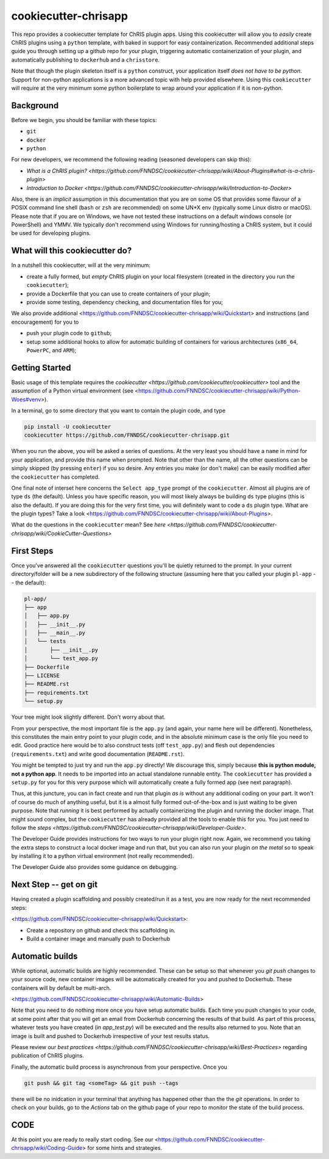 ############################
cookiecutter-chrisapp |Logo| 
############################

|License| |Last Commit| |CI|

.. |Logo| image:: ../assets/logo_chris.png?raw=true
  :alt: ChRIS Logo
.. |License| image:: https://img.shields.io/github/license/fnndsc/cookiecutter-chrisapp.svg
  :alt: License
.. |Last Commit| image:: https://img.shields.io/github/last-commit/fnndsc/cookiecutter-chrisapp.svg
  :alt: Last Commit
.. |CI| image:: https://github.com/FNNDSC/cookiecutter-chrisapp/workflows/test/badge.svg
  :alt: Github Actions
  :target: https://github.com/FNNDSC/cookiecutter-chrisapp/actions

This repo provides a cookiecutter template for ChRIS plugin apps. Using this cookiecutter will allow you to *easily* create ChRIS plugins using a ``python`` template, with baked in support for easy containerization. Recommended additional steps guide you through setting up a github repo for your plugin, triggering automatic containerization of your plugin, and automatically publishing to ``dockerhub`` and a ``chrisstore``.

Note that though the plugin skeleton itself is a ``python`` construct, your application itself *does not have to be python*. Support for non-python applications is a more advanced topic with help provided elsewhere. Using this ``cookiecutter`` will require at the very minimum some python boilerplate to wrap around your application if it is non-python.

Background
==========

Before we begin, you should be familiar with these topics:

* ``git``
* ``docker``
* ``python``

For new developers, we recommend the following reading (seasoned developers can skip this):

* `What is a ChRIS plugin? <https://github.com/FNNDSC/cookiecutter-chrisapp/wiki/About-Plugins#what-is-a-chris-plugin>`
* `Introduction to Docker <https://github.com/FNNDSC/cookiecutter-chrisapp/wiki/Introduction-to-Docker>`

Also, there is an *implicit* assumption in this documentation that you are on some OS that provides some flavour of a POSIX command line shell (``bash`` or ``zsh`` are recommended) on some UN*X env (typically some Linux distro or macOS). Please note that if you are on Windows, we have not tested these instructions on a default windows console (or PowerShell) and YMMV. We typically don't recommend using Windows for running/hosting a ChRIS system, but it could be used for developing plugins.

What will this cookiecutter do?
===============================

In a nutshell this cookiecutter, will at the very minimum:

* create a fully formed, but *empty* ChRIS plugin on your local filesystem (created in the directory you run the ``cookiecutter``);
* provide a Dockerfile that you can use to create containers of your plugin;
* provide some testing, dependency checking, and documentation files for you;

We also provide additional <https://github.com/FNNDSC/cookiecutter-chrisapp/wiki/Quickstart> and instructions (and encouragement) for you to

* push your plugin code to ``github``;
* setup some additional hooks to allow for automatic building of containers for various architectures (``x86_64``, ``PowerPC``, and ``ARM``);


Getting Started
===============

Basic usage of this template requires the `cookiecutter <https://github.com/cookiecutter/cookiecutter>` tool and the assumption of a Python virtual environment (see <https://github.com/FNNDSC/cookiecutter-chrisapp/wiki/Python-Woes#venv>). 

In a terminal, go to some directory that you want to contain the plugin code, and type

.. code::

    pip install -U cookiecutter
    cookiecutter https://github.com/FNNDSC/cookiecutter-chrisapp.git

When you run the above, you will be asked a series of questions. At the very least you should have a ``name`` in mind for your application, and provide this name when prompted. Note that other than the name, all the other questions can be simply skipped (by pressing ``enter``) if you so desire. Any entries you make (or don't make) can be easily modified after the ``cookiecutter`` has completed.

One final note of interset here concerns the ``Select app_type`` prompt of the ``cookiecutter``. Almost all plugins are of type ``ds`` (the default). Unless you have specific reason, you will most likely always be building ``ds`` type plugins (this is also the default). If you are doing this for the very first time, you will definitely want to code a ``ds`` plugin type. What are the plugin types? Take a look <https://github.com/FNNDSC/cookiecutter-chrisapp/wiki/About-Plugins>.

What do the questions in the ``cookiecutter`` mean? See `here <https://github.com/FNNDSC/cookiecutter-chrisapp/wiki/CookieCutter-Questions>`

First Steps
===========

Once you've answered all the ``cookiecutter`` questions you'll be quietly returned to the prompt. In your current directory/folder will be a new subdirectory of the following structure (assuming here that you called your plugin ``pl-app`` -- the default):

.. code::

    pl-app/
    ├── app
    │   ├── app.py
    │   ├── __init__.py
    │   ├── __main__.py
    │   └── tests
    │       ├── __init__.py
    │       └── test_app.py
    ├── Dockerfile
    ├── LICENSE
    ├── README.rst
    ├── requirements.txt
    └── setup.py
    
Your tree might look slightly different. Don't worry about that. 

From your perspective, the most important file is the ``app.py`` (and again, your name here will be different). Nonetheless, this constitutes the main entry point to your plugin code, and in the absolute minimum case is the only file you need to edit. Good practice here would be to also construct tests (off ``test_app.py``) and flesh out dependencies (``requirements.txt``) and write good documentation (``README.rst``).

You might be tempted to just try and run the ``app.py`` directly! We discourage this, simply because **this is python module, not a python app**. It needs to be imported into an actual standalone runnable entity. The ``cookiecutter`` has provided a ``setup.py`` for you for this very purpose which will automatically create a fully formed app (see next paragraph). 

Thus, at this juncture, you can in fact create and run that plugin *as is* without any additional coding on your part. It won't of course do much of anything useful, but it is a almost fully formed out-of-the-box and is just waiting to be given purpose. Note that *running* it is best performed by actually containerizing the plugin and running the docker image. That might sound complex, but the ``cookiecutter`` has already provided all the tools to enable this for you. You just need to follow the `steps <https://github.com/FNNDSC/cookiecutter-chrisapp/wiki/Developer-Guide>`.

The Developer Guide provides instructions for two ways to run your plugin right now. Again, we recommend you taking the extra steps to construct a local docker image and run that, but you can also run your plugin *on the metal* so to speak by installing it to a python virtual environment (not really recommended).

The Developer Guide also provides some guidance on debugging.

Next Step -- get on git
=======================

Having created a plugin scaffolding and possibly created/run it as a test, you are now ready for the next recommended steps:

<https://github.com/FNNDSC/cookiecutter-chrisapp/wiki/Quickstart>:

* Create a repository on github and check this scaffolding in.
* Build a container image and manually push to Dockerhub

Automatic builds
=================

While optional, automatic builds are highly recommended. These can be setup so that whenever you `git push` changes to your source code, new container images will be automatically created for you and pushed to Dockerhub. These containers will by default be multi-arch.

<https://github.com/FNNDSC/cookiecutter-chrisapp/wiki/Automatic-Builds>

Note that you need to do nothing more once you have setup automatic builds. Each time you push changes to your code, at some point after that you will get an email from Dockerhub concerning the results of that build. As part of this process, whatever tests you have created (in `app_test.py`) will be executed and the results also returned to you. Note that an image is built and pushed to Dockerhub irrespective of your test results status.

Please review our `best practices <https://github.com/FNNDSC/cookiecutter-chrisapp/wiki/Best-Practices>` regarding publication of ChRIS plugins.

Finally, the automatic build process is asynchronous from your perspective. Once you 

.. code::

    git push && git tag <someTag> && git push --tags
    
there will be no inidcation in your terminal that anything has happened other than the the `git` operations. In order to check on your builds, go to the `Actions` tab on the github page of your repo to monitor the state of the build process.

CODE
====

At this point you are ready to really start coding. See our <https://github.com/FNNDSC/cookiecutter-chrisapp/wiki/Coding-Guide> for some hints and strategies.


